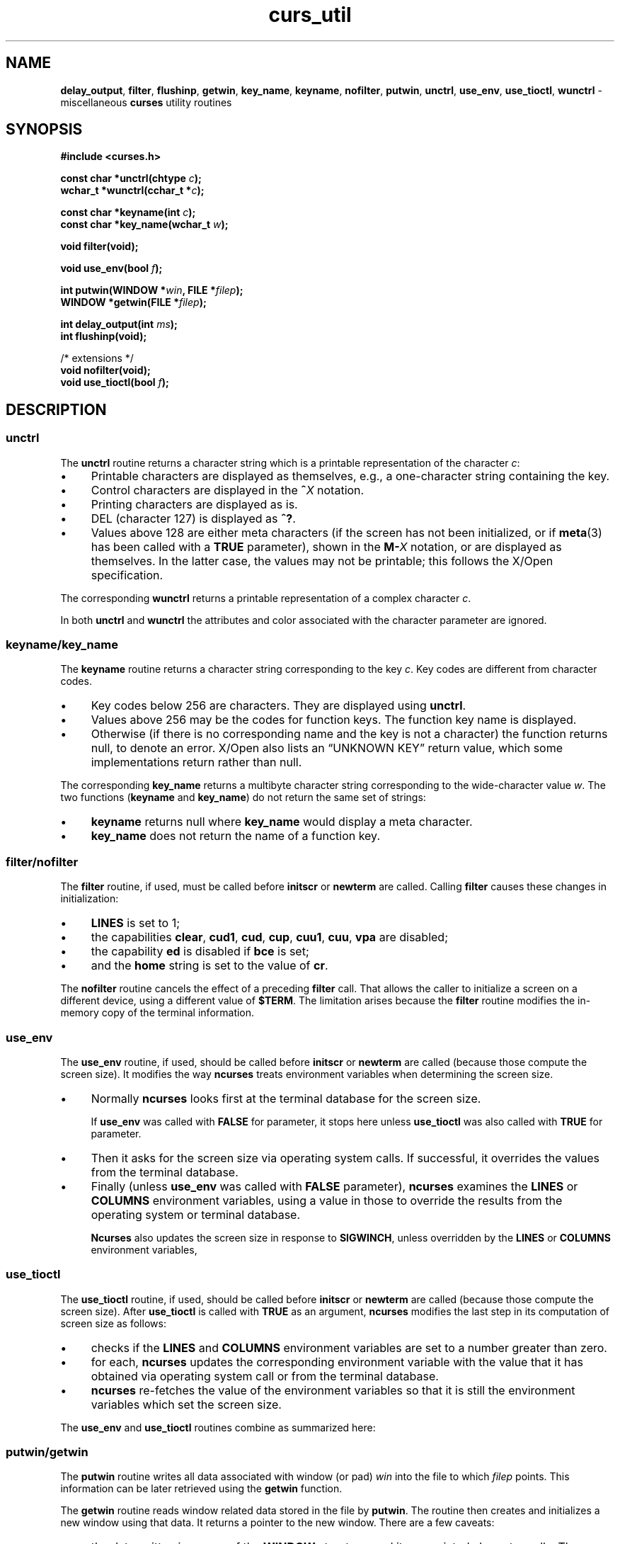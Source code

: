 '\" t
.\" $OpenBSD: curs_util.3,v 1.6 2010/01/12 23:21:59 nicm Exp $
.\"
.\"***************************************************************************
.\" Copyright 2018-2022,2023 Thomas E. Dickey                                *
.\" Copyright 1998-2015,2017 Free Software Foundation, Inc.                  *
.\"                                                                          *
.\" Permission is hereby granted, free of charge, to any person obtaining a  *
.\" copy of this software and associated documentation files (the            *
.\" "Software"), to deal in the Software without restriction, including      *
.\" without limitation the rights to use, copy, modify, merge, publish,      *
.\" distribute, distribute with modifications, sublicense, and/or sell       *
.\" copies of the Software, and to permit persons to whom the Software is    *
.\" furnished to do so, subject to the following conditions:                 *
.\"                                                                          *
.\" The above copyright notice and this permission notice shall be included  *
.\" in all copies or substantial portions of the Software.                   *
.\"                                                                          *
.\" THE SOFTWARE IS PROVIDED "AS IS", WITHOUT WARRANTY OF ANY KIND, EXPRESS  *
.\" OR IMPLIED, INCLUDING BUT NOT LIMITED TO THE WARRANTIES OF               *
.\" MERCHANTABILITY, FITNESS FOR A PARTICULAR PURPOSE AND NONINFRINGEMENT.   *
.\" IN NO EVENT SHALL THE ABOVE COPYRIGHT HOLDERS BE LIABLE FOR ANY CLAIM,   *
.\" DAMAGES OR OTHER LIABILITY, WHETHER IN AN ACTION OF CONTRACT, TORT OR    *
.\" OTHERWISE, ARISING FROM, OUT OF OR IN CONNECTION WITH THE SOFTWARE OR    *
.\" THE USE OR OTHER DEALINGS IN THE SOFTWARE.                               *
.\"                                                                          *
.\" Except as contained in this notice, the name(s) of the above copyright   *
.\" holders shall not be used in advertising or otherwise to promote the     *
.\" sale, use or other dealings in this Software without prior written       *
.\" authorization.                                                           *
.\"***************************************************************************
.\"
.\" $Id: curs_util.3,v 1.6 2010/01/12 23:21:59 nicm Exp $
.TH curs_util 3 2023-08-19 "ncurses 6.4" "Library calls"
.ie \n(.g .ds `` \(lq
.el       .ds `` ``
.ie \n(.g .ds '' \(rq
.el       .ds '' ''
.de bP
.ie n  .IP \(bu 4
.el    .IP \(bu 2
..
.na
.hy 0
.SH NAME
\fBdelay_output\fP,
\fBfilter\fP,
\fBflushinp\fP,
\fBgetwin\fP,
\fBkey_name\fP,
\fBkeyname\fP,
\fBnofilter\fP,
\fBputwin\fP,
\fBunctrl\fP,
\fBuse_env\fP,
\fBuse_tioctl\fP,
\fBwunctrl\fP \- miscellaneous \fBcurses\fP utility routines
.ad
.hy
.SH SYNOPSIS
\fB#include <curses.h>\fP
.sp
\fBconst char *unctrl(chtype \fIc\fB);\fR
.br
\fBwchar_t *wunctrl(cchar_t *\fIc\fB);\fR
.sp
\fBconst char *keyname(int \fIc\fB);\fR
.br
\fBconst char *key_name(wchar_t \fIw\fB);\fR
.sp
\fBvoid filter(void);\fP
.sp
\fBvoid use_env(bool \fIf\fB);\fR
.sp
\fBint putwin(WINDOW *\fIwin\fB, FILE *\fIfilep\fB);\fR
.br
\fBWINDOW *getwin(FILE *\fIfilep\fB);\fR
.sp
\fBint delay_output(int \fIms\fB);\fR
.br
\fBint flushinp(void);\fP
.sp
/* extensions */
.br
\fBvoid nofilter(void);\fP
.br
\fBvoid use_tioctl(bool \fIf\fB);\fR
.SH DESCRIPTION
.SS unctrl
The \fBunctrl\fP routine returns a character string which is a printable
representation of the character \fIc\fP:
.bP
Printable characters are displayed as themselves,
e.g., a one-character string containing the key.
.bP
Control characters are displayed in the \fB^\fIX\fR notation.
.bP
Printing characters are displayed as is.
.bP
DEL (character 127) is displayed as \fB^?\fP.
.bP
Values above 128 are either meta characters
(if the screen has not been initialized,
or if \fBmeta\fP(3) has been called with a \fBTRUE\fP parameter),
shown in the \fBM\-\fIX\fR notation,
or are displayed as themselves.
In the latter case, the values may not be printable;
this follows the X/Open specification.
.PP
The corresponding \fBwunctrl\fP returns a printable representation of
a complex character \fIc\fP.
.PP
In both \fBunctrl\fP and \fBwunctrl\fP the attributes and color associated
with the character parameter are ignored.
.SS keyname/key_name
The \fBkeyname\fP routine returns a character string
corresponding to the key \fIc\fP.
Key codes are different from character codes.
.bP
Key codes below 256 are characters.
They are displayed using \fBunctrl\fP.
.bP
Values above 256 may be the codes for function keys.
The function key name is displayed.
.bP
Otherwise (if there is no corresponding name and the key is not a character)
the function returns null, to denote an error.
X/Open also lists an \*(``UNKNOWN KEY\*('' return value,
which some implementations return rather than null.
.LP
The corresponding \fBkey_name\fP returns
a multibyte character string corresponding
to the wide-character value \fIw\fP.
The two functions (\fBkeyname\fP and \fBkey_name\fP)
do not return the same set of strings:
.bP
\fBkeyname\fP returns null where \fBkey_name\fP would display a meta character.
.bP
\fBkey_name\fP does not return the name of a function key.
.SS filter/nofilter
The \fBfilter\fP routine, if used, must be called before \fBinitscr\fP or
\fBnewterm\fP are called.
Calling \fBfilter\fP causes these changes in initialization:
.bP
\fBLINES\fP is set to 1;
.bP
the capabilities
\fBclear\fP,
\fBcud1\fP,
\fBcud\fP,
\fBcup\fP,
\fBcuu1\fP,
\fBcuu\fP,
\fBvpa\fP
are disabled;
.bP
the capability \fBed\fP is disabled if \fBbce\fP is set;
.bP
and the \fBhome\fP string is set to the value of \fBcr\fP.
.PP
The \fBnofilter\fP routine cancels the effect of a preceding \fBfilter\fP
call.
That allows the caller to initialize a screen on a different device,
using a different value of \fB$TERM\fP.
The limitation arises because the \fBfilter\fP routine modifies the
in-memory copy of the terminal information.
.SS use_env
The \fBuse_env\fP routine, if used,
should be called before \fBinitscr\fP or
\fBnewterm\fP are called
(because those compute the screen size).
It modifies the way \fBncurses\fP treats environment variables
when determining the screen size.
.bP
Normally \fBncurses\fP looks first at the terminal database for the screen size.
.IP
If \fBuse_env\fP was called with \fBFALSE\fP for parameter,
it stops here unless
\fBuse_tioctl\fP was also called with \fBTRUE\fP for parameter.
.bP
Then it asks for the screen size via operating system calls.
If successful,
it overrides the values from the terminal database.
.bP
Finally (unless \fBuse_env\fP was called with \fBFALSE\fP parameter),
\fBncurses\fP examines the \fBLINES\fP or \fBCOLUMNS\fP environment variables,
using a value in those to override the results
from the operating system or terminal database.
.IP
\fBNcurses\fP also updates the screen size in response to \fBSIGWINCH\fP,
unless overridden by the \fBLINES\fP or \fBCOLUMNS\fP environment variables,
.SS use_tioctl
The \fBuse_tioctl\fP routine, if used,
should be called before \fBinitscr\fP or \fBnewterm\fP are called
(because those compute the screen size).
After \fBuse_tioctl\fP is called with \fBTRUE\fP as an argument,
\fBncurses\fP modifies the last step in its computation
of screen size as follows:
.bP
checks if the \fBLINES\fP and \fBCOLUMNS\fP environment variables
are set to a number greater than zero.
.bP
for each, \fBncurses\fP updates the corresponding environment variable
with the value that it has obtained via operating system call
or from the terminal database.
.bP
\fBncurses\fP re-fetches the value of the environment variables so that
it is still the environment variables which set the screen size.
.PP
The \fBuse_env\fP and \fBuse_tioctl\fP routines combine as
summarized here:
.PP
.TS
center tab(/);
l l l
_ _ _
lw7 lw7 lw40.
\fBuse_env\fP/\fBuse_tioctl\fP/\fBSummary\fP
TRUE/FALSE/T{
This is the default behavior.
\fBncurses\fP uses operating system calls
unless overridden by $LINES or $COLUMNS environment variables.
T}
TRUE/TRUE/T{
\fBncurses\fP updates $LINES and $COLUMNS based on operating system calls.
T}
FALSE/TRUE/T{
\fBncurses\fP ignores $LINES and $COLUMNS,
uses operating system calls to obtain size.
T}
FALSE/FALSE/T{
\fBncurses\fP relies on the terminal database to determine size.
T}
.TE
.SS putwin/getwin
The \fBputwin\fP routine writes all data associated
with window (or pad) \fIwin\fP into
the file to which \fIfilep\fP points.
This information can be later retrieved
using the \fBgetwin\fP function.
.PP
The \fBgetwin\fP routine reads window related data stored in the file by
\fBputwin\fP.
The routine then creates and initializes a new window using that
data.
It returns a pointer to the new window.
There are a few caveats:
.bP
the data written is a copy of the \fBWINDOW\fP structure,
and its associated character cells.
The format differs between the wide-character (\fBncursesw\fP) and
non-wide (\fBncurses\fP) libraries.
You can transfer data between the two, however.
.bP
the retrieved window is always created as a top-level window (or pad),
rather than a subwindow.
.bP
the window's character cells contain the color pair \fIvalue\fP,
but not the actual color \fInumbers\fP.
If cells in the retrieved window use color pairs which have not been
created in the application using \fBinit_pair\fP,
they will not be colored when the window is refreshed.
.SS delay_output
The \fBdelay_output\fP routine inserts an \fIms\fP millisecond pause
in output.
This routine should not be used extensively because
padding characters are used rather than a CPU pause.
If no padding character is specified,
this uses \fBnapms\fP to perform the delay.
.SS flushinp
The \fBflushinp\fP routine throws away any typeahead that has been typed by the
user and has not yet been read by the program.
.SH RETURN VALUE
Except for \fBflushinp\fP, routines that return an integer return \fBERR\fP
upon failure and \fBOK\fP (SVr4 specifies only "an integer value other than
\fBERR\fP") upon successful completion.
.PP
Routines that return pointers return \fBNULL\fP on error.
.PP
X/Open does not define any error conditions.
In this implementation
.RS 3
.TP 5
\fBflushinp\fP
returns an error if the terminal was not initialized.
.TP 5
\fBputwin\fP
returns an error if the associated \fBfwrite\fP calls return an error.
.RE
.SH PORTABILITY
.SS filter
The SVr4 documentation describes the action of \fBfilter\fP only in the vaguest
terms.
The description here is adapted from the XSI Curses standard (which
erroneously fails to describe the disabling of \fBcuu\fP).
.SS keyname
The \fBkeyname\fP function may return the names of user-defined
string capabilities which are defined in the terminfo entry via the \fB\-x\fP
option of \fBtic\fP.
This implementation automatically assigns at run-time keycodes to
user-defined strings which begin with \*(``k\*(''.
The keycodes start at KEY_MAX, but are not guaranteed to be
the same value for different runs because user-defined codes are
merged from all terminal descriptions which have been loaded.
The \fBuse_extended_names\fP(3) function controls whether this data is
loaded when the terminal description is read by the library.
.SS nofilter/use_tioctl
The \fBnofilter\fP and \fBuse_tioctl\fP routines are specific to \fBncurses\fP.
They were not supported on Version 7, BSD or System V implementations.
It is recommended that any code depending on \fBncurses\fP extensions
be conditioned using NCURSES_VERSION.
.SS putwin/getwin file-format
The \fBputwin\fP and \fBgetwin\fP functions have several issues with
portability:
.bP
The files written and read by these functions
use an implementation-specific format.
Although the format is an obvious target for standardization,
it has been overlooked.
.IP
Interestingly enough, according to the copyright dates in Solaris source,
the functions (along with \fBscr_init\fP, etc.) originated with
the University of California, Berkeley (in 1982)
and were later (in 1988) incorporated into SVr4.
Oddly, there are no such functions in the 4.3BSD curses sources.
.bP
Most implementations simply dump the binary \fBWINDOW\fP structure to the file.
These include SVr4 curses, NetBSD and PDCurses,
as well as older \fBncurses\fP versions.
This implementation
(as well as the X/Open variant of Solaris curses, dated 1995)
uses textual dumps.
.IP
The implementations which use binary dumps use block-I/O
(the \fBfwrite\fP and \fBfread\fP functions).
Those that use textual dumps use buffered-I/O.
A few applications may happen to write extra data in the file using
these functions.
Doing that can run into problems mixing block- and buffered-I/O.
This implementation reduces the problem on writes by flushing the output.
However, reading from a file written using mixed schemes may not be successful.
.SS unctrl/wunctrl
The XSI Curses standard, Issue 4 describes these functions.
It states that \fBunctrl\fP and \fBwunctrl\fP will return a null pointer if
unsuccessful, but does not define any error conditions.
This implementation checks for three cases:
.bP
the parameter is a 7-bit US\-ASCII code.
This is the case that X/Open Curses documented.
.bP
the parameter is in the range 128\-159, i.e., a C1 control code.
If \fBuse_legacy_coding\fP(3) has been called with a \fB2\fP parameter,
\fBunctrl\fP returns the parameter, i.e., a one-character string with
the parameter as the first character.
Otherwise, it returns \*(``~@\*('', \*(``~A\*('', etc.,
analogous to \*(``^@\*('', \*(``^A\*('', C0 controls.
.IP
X/Open Curses does not document whether \fBunctrl\fP can be called before
initializing curses.
This implementation permits that,
and returns the \*(``~@\*('', etc., values in that case.
.bP
parameter values outside the 0 to 255 range.
\fBunctrl\fP returns a null pointer.
.PP
The strings returned by \fBunctrl\fP in this implementation are determined
at compile time,
showing C1 controls from the upper-128 codes
with a \*(``~\*('' prefix rather than \*(``^\*(''.
Other implementations have different conventions.
For example, they may show both sets of control characters with \*(``^\*('',
and strip the parameter to 7 bits.
Or they may ignore C1 controls and treat all of the upper-128 codes as
printable.
This implementation uses 8 bits but does not modify the string to reflect
locale.
The \fBuse_legacy_coding\fP(3) function allows the caller to
change the output of \fBunctrl\fP.
.PP
Likewise, the \fBmeta\fP(3) function allows the caller to change the
output of \fBkeyname\fP, i.e.,
it determines whether to use the \*(``M\-\*('' prefix
for \*(``meta\*('' keys (codes in the range 128 to 255).
Both \fBuse_legacy_coding\fP(3) and \fBmeta\fP(3) succeed only after
curses is initialized.
X/Open Curses does not document the treatment of codes 128 to 159.
When treating them as \*(``meta\*('' keys
(or if \fBkeyname\fP is called before initializing curses),
this implementation returns strings \*(``M\-^@\*('', \*(``M\-^A\*('', etc.
.PP
X/Open Curses documents \fBunctrl\fP as declared in \fB<unctrl.h>\fP,
which \fBncurses\fP does.
However, \fBncurses\fP' \fB<curses.h>\fP includes \fB<unctrl.h>\fP,
matching the behavior of SVr4 curses.
Other implementations may not do that.
.SS use_env/use_tioctl
If \fBncurses\fP is configured to provide the sp-functions extension,
the state of \fBuse_env\fP and \fBuse_tioctl\fP may be updated before
creating each \fIscreen\fP rather than once only
(\fBcurs_sp_funcs\fP(3)).
This feature of \fBuse_env\fP
is not provided by other implementations of curses.
.SH SEE ALSO
\fBcurses\fP(3),
\fBcurs_initscr\fP(3),
\fBcurs_inopts\fP(3),
\fBcurs_kernel\fP(3),
\fBcurs_scr_dump\fP(3),
\fBcurs_sp_funcs\fP(3),
\fBcurs_variables\fP(3),
\fBlegacy_coding\fP(3).
